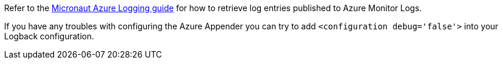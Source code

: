 Refer to the https://guides.micronaut.io/latest/micronaut-azure-logging.html[Micronaut Azure Logging guide] for how to retrieve log entries published to Azure Monitor Logs.

If you have any troubles with configuring the Azure Appender you can try to add `<configuration debug='false'>` into your Logback configuration.
